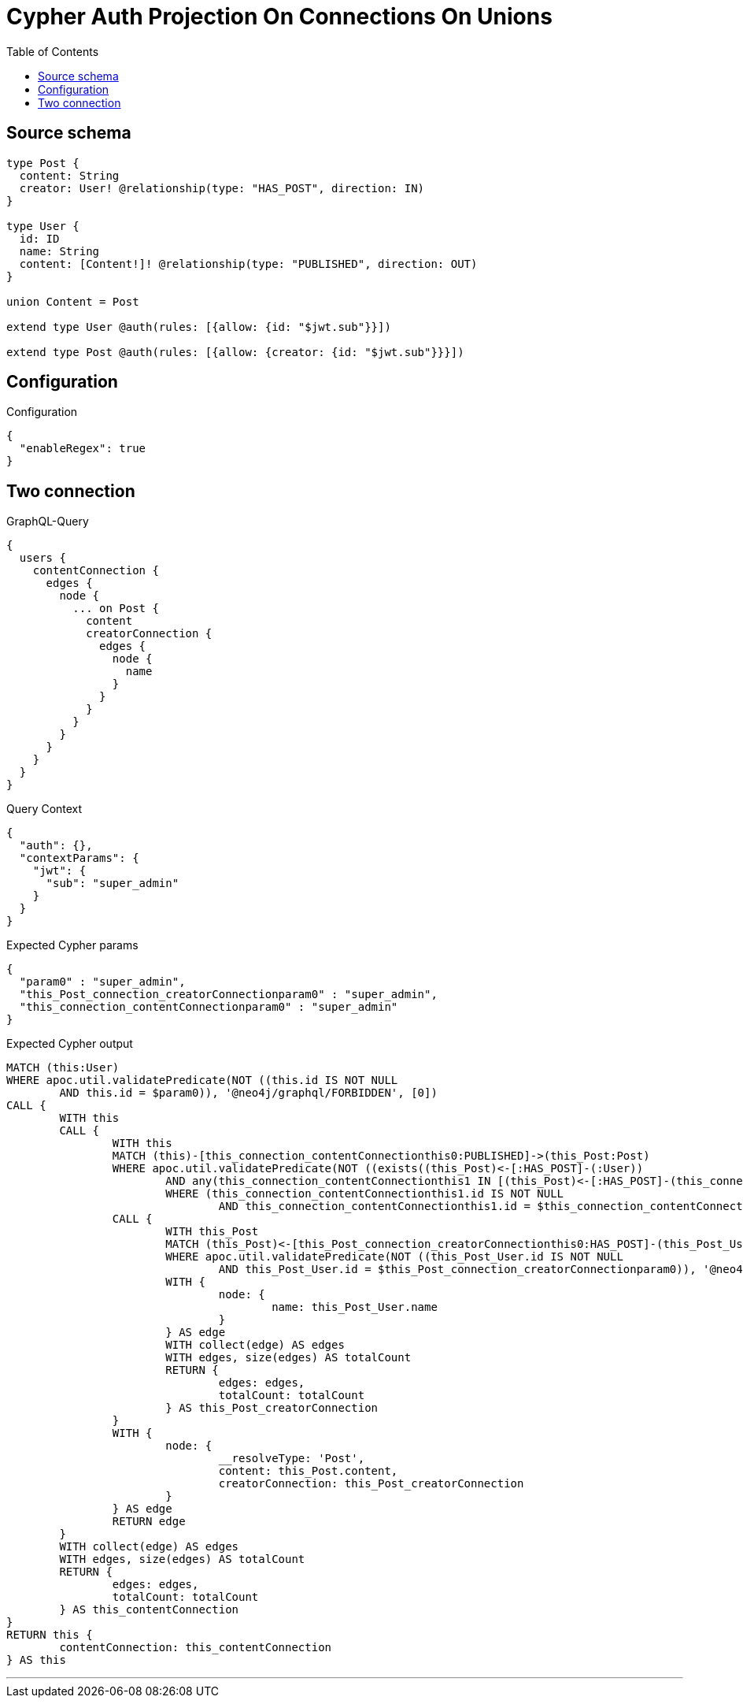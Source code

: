 :toc:

= Cypher Auth Projection On Connections On Unions

== Source schema

[source,graphql,schema=true]
----
type Post {
  content: String
  creator: User! @relationship(type: "HAS_POST", direction: IN)
}

type User {
  id: ID
  name: String
  content: [Content!]! @relationship(type: "PUBLISHED", direction: OUT)
}

union Content = Post

extend type User @auth(rules: [{allow: {id: "$jwt.sub"}}])

extend type Post @auth(rules: [{allow: {creator: {id: "$jwt.sub"}}}])
----

== Configuration

.Configuration
[source,json,schema-config=true]
----
{
  "enableRegex": true
}
----
== Two connection

.GraphQL-Query
[source,graphql]
----
{
  users {
    contentConnection {
      edges {
        node {
          ... on Post {
            content
            creatorConnection {
              edges {
                node {
                  name
                }
              }
            }
          }
        }
      }
    }
  }
}
----

.Query Context
[source,json,query-config=true]
----
{
  "auth": {},
  "contextParams": {
    "jwt": {
      "sub": "super_admin"
    }
  }
}
----

.Expected Cypher params
[source,json]
----
{
  "param0" : "super_admin",
  "this_Post_connection_creatorConnectionparam0" : "super_admin",
  "this_connection_contentConnectionparam0" : "super_admin"
}
----

.Expected Cypher output
[source,cypher]
----
MATCH (this:User)
WHERE apoc.util.validatePredicate(NOT ((this.id IS NOT NULL
	AND this.id = $param0)), '@neo4j/graphql/FORBIDDEN', [0])
CALL {
	WITH this
	CALL {
		WITH this
		MATCH (this)-[this_connection_contentConnectionthis0:PUBLISHED]->(this_Post:Post)
		WHERE apoc.util.validatePredicate(NOT ((exists((this_Post)<-[:HAS_POST]-(:User))
			AND any(this_connection_contentConnectionthis1 IN [(this_Post)<-[:HAS_POST]-(this_connection_contentConnectionthis1:User) | this_connection_contentConnectionthis1]
			WHERE (this_connection_contentConnectionthis1.id IS NOT NULL
				AND this_connection_contentConnectionthis1.id = $this_connection_contentConnectionparam0)))), '@neo4j/graphql/FORBIDDEN', [0])
		CALL {
			WITH this_Post
			MATCH (this_Post)<-[this_Post_connection_creatorConnectionthis0:HAS_POST]-(this_Post_User:User)
			WHERE apoc.util.validatePredicate(NOT ((this_Post_User.id IS NOT NULL
				AND this_Post_User.id = $this_Post_connection_creatorConnectionparam0)), '@neo4j/graphql/FORBIDDEN', [0])
			WITH {
				node: {
					name: this_Post_User.name
				}
			} AS edge
			WITH collect(edge) AS edges
			WITH edges, size(edges) AS totalCount
			RETURN {
				edges: edges,
				totalCount: totalCount
			} AS this_Post_creatorConnection
		}
		WITH {
			node: {
				__resolveType: 'Post',
				content: this_Post.content,
				creatorConnection: this_Post_creatorConnection
			}
		} AS edge
		RETURN edge
	}
	WITH collect(edge) AS edges
	WITH edges, size(edges) AS totalCount
	RETURN {
		edges: edges,
		totalCount: totalCount
	} AS this_contentConnection
}
RETURN this {
	contentConnection: this_contentConnection
} AS this
----

'''

